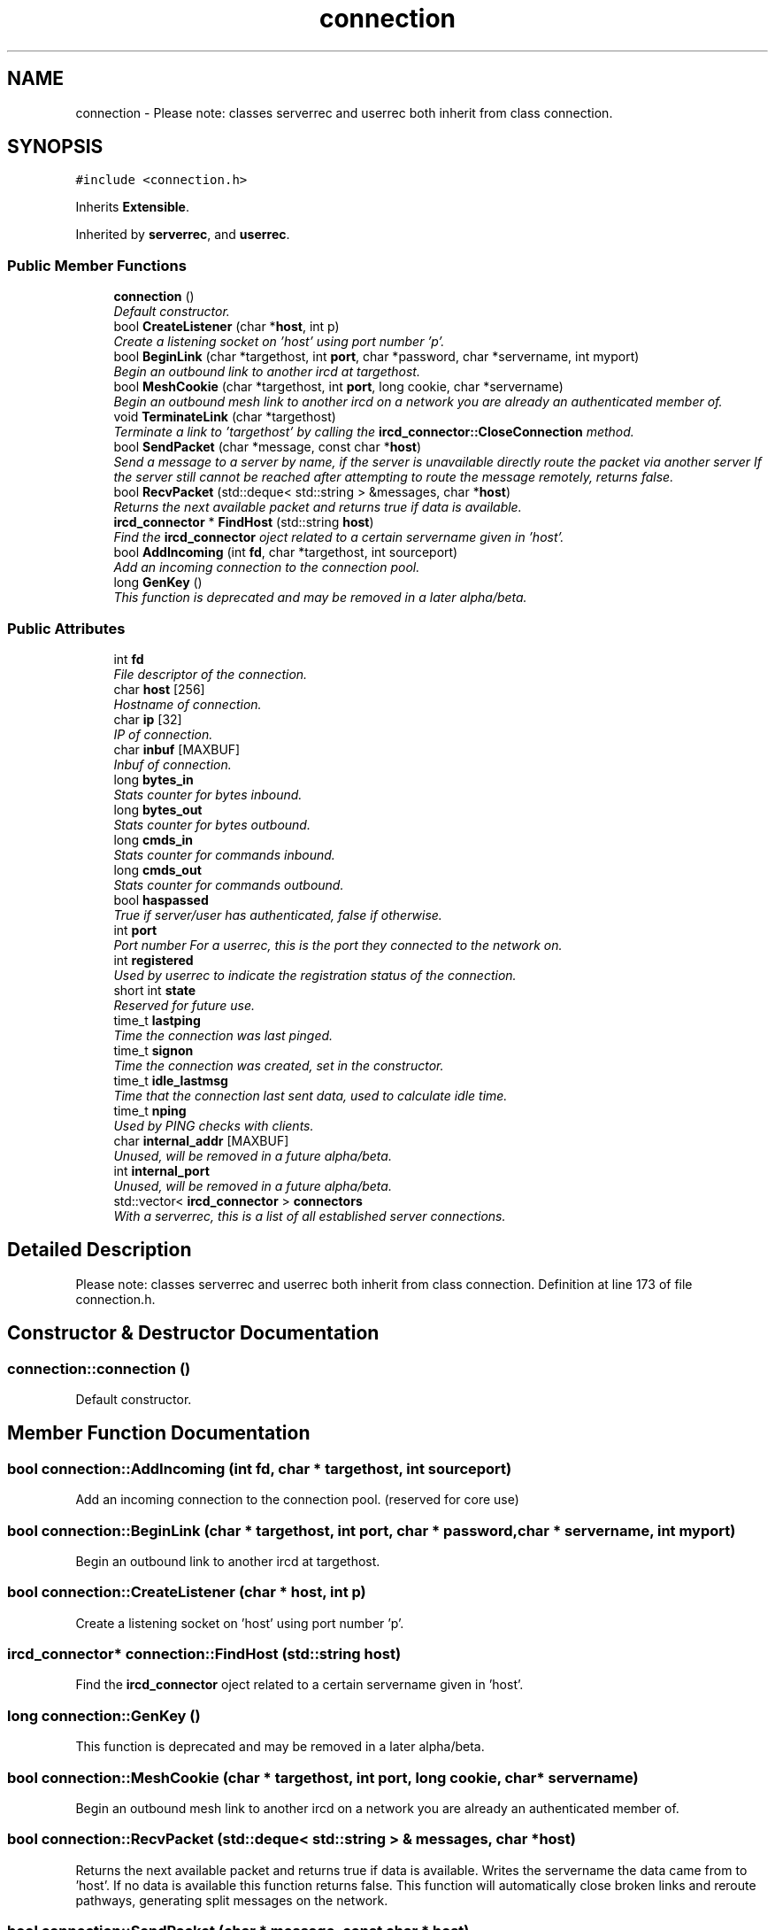 .TH "connection" 3 "28 Mar 2005" "InspIRCd" \" -*- nroff -*-
.ad l
.nh
.SH NAME
connection \- Please note: classes serverrec and userrec both inherit from class connection.  

.PP
.SH SYNOPSIS
.br
.PP
\fC#include <connection.h>\fP
.PP
Inherits \fBExtensible\fP.
.PP
Inherited by \fBserverrec\fP, and \fBuserrec\fP.
.PP
.SS "Public Member Functions"

.in +1c
.ti -1c
.RI "\fBconnection\fP ()"
.br
.RI "\fIDefault constructor. \fP"
.ti -1c
.RI "bool \fBCreateListener\fP (char *\fBhost\fP, int p)"
.br
.RI "\fICreate a listening socket on 'host' using port number 'p'. \fP"
.ti -1c
.RI "bool \fBBeginLink\fP (char *targethost, int \fBport\fP, char *password, char *servername, int myport)"
.br
.RI "\fIBegin an outbound link to another ircd at targethost. \fP"
.ti -1c
.RI "bool \fBMeshCookie\fP (char *targethost, int \fBport\fP, long cookie, char *servername)"
.br
.RI "\fIBegin an outbound mesh link to another ircd on a network you are already an authenticated member of. \fP"
.ti -1c
.RI "void \fBTerminateLink\fP (char *targethost)"
.br
.RI "\fITerminate a link to 'targethost' by calling the \fBircd_connector::CloseConnection\fP method. \fP"
.ti -1c
.RI "bool \fBSendPacket\fP (char *message, const char *\fBhost\fP)"
.br
.RI "\fISend a message to a server by name, if the server is unavailable directly route the packet via another server If the server still cannot be reached after attempting to route the message remotely, returns false. \fP"
.ti -1c
.RI "bool \fBRecvPacket\fP (std::deque< std::string > &messages, char *\fBhost\fP)"
.br
.RI "\fIReturns the next available packet and returns true if data is available. \fP"
.ti -1c
.RI "\fBircd_connector\fP * \fBFindHost\fP (std::string \fBhost\fP)"
.br
.RI "\fIFind the \fBircd_connector\fP oject related to a certain servername given in 'host'. \fP"
.ti -1c
.RI "bool \fBAddIncoming\fP (int \fBfd\fP, char *targethost, int sourceport)"
.br
.RI "\fIAdd an incoming connection to the connection pool. \fP"
.ti -1c
.RI "long \fBGenKey\fP ()"
.br
.RI "\fIThis function is deprecated and may be removed in a later alpha/beta. \fP"
.in -1c
.SS "Public Attributes"

.in +1c
.ti -1c
.RI "int \fBfd\fP"
.br
.RI "\fIFile descriptor of the connection. \fP"
.ti -1c
.RI "char \fBhost\fP [256]"
.br
.RI "\fIHostname of connection. \fP"
.ti -1c
.RI "char \fBip\fP [32]"
.br
.RI "\fIIP of connection. \fP"
.ti -1c
.RI "char \fBinbuf\fP [MAXBUF]"
.br
.RI "\fIInbuf of connection. \fP"
.ti -1c
.RI "long \fBbytes_in\fP"
.br
.RI "\fIStats counter for bytes inbound. \fP"
.ti -1c
.RI "long \fBbytes_out\fP"
.br
.RI "\fIStats counter for bytes outbound. \fP"
.ti -1c
.RI "long \fBcmds_in\fP"
.br
.RI "\fIStats counter for commands inbound. \fP"
.ti -1c
.RI "long \fBcmds_out\fP"
.br
.RI "\fIStats counter for commands outbound. \fP"
.ti -1c
.RI "bool \fBhaspassed\fP"
.br
.RI "\fITrue if server/user has authenticated, false if otherwise. \fP"
.ti -1c
.RI "int \fBport\fP"
.br
.RI "\fIPort number For a userrec, this is the port they connected to the network on. \fP"
.ti -1c
.RI "int \fBregistered\fP"
.br
.RI "\fIUsed by userrec to indicate the registration status of the connection. \fP"
.ti -1c
.RI "short int \fBstate\fP"
.br
.RI "\fIReserved for future use. \fP"
.ti -1c
.RI "time_t \fBlastping\fP"
.br
.RI "\fITime the connection was last pinged. \fP"
.ti -1c
.RI "time_t \fBsignon\fP"
.br
.RI "\fITime the connection was created, set in the constructor. \fP"
.ti -1c
.RI "time_t \fBidle_lastmsg\fP"
.br
.RI "\fITime that the connection last sent data, used to calculate idle time. \fP"
.ti -1c
.RI "time_t \fBnping\fP"
.br
.RI "\fIUsed by PING checks with clients. \fP"
.ti -1c
.RI "char \fBinternal_addr\fP [MAXBUF]"
.br
.RI "\fIUnused, will be removed in a future alpha/beta. \fP"
.ti -1c
.RI "int \fBinternal_port\fP"
.br
.RI "\fIUnused, will be removed in a future alpha/beta. \fP"
.ti -1c
.RI "std::vector< \fBircd_connector\fP > \fBconnectors\fP"
.br
.RI "\fIWith a serverrec, this is a list of all established server connections. \fP"
.in -1c
.SH "Detailed Description"
.PP 
Please note: classes serverrec and userrec both inherit from class connection. Definition at line 173 of file connection.h.
.SH "Constructor & Destructor Documentation"
.PP 
.SS "connection::connection ()"
.PP
Default constructor. 
.SH "Member Function Documentation"
.PP 
.SS "bool connection::AddIncoming (int fd, char * targethost, int sourceport)"
.PP
Add an incoming connection to the connection pool. (reserved for core use)
.SS "bool connection::BeginLink (char * targethost, int port, char * password, char * servername, int myport)"
.PP
Begin an outbound link to another ircd at targethost. 
.SS "bool connection::CreateListener (char * host, int p)"
.PP
Create a listening socket on 'host' using port number 'p'. 
.SS "\fBircd_connector\fP* connection::FindHost (std::string host)"
.PP
Find the \fBircd_connector\fP oject related to a certain servername given in 'host'. 
.SS "long connection::GenKey ()"
.PP
This function is deprecated and may be removed in a later alpha/beta. 
.SS "bool connection::MeshCookie (char * targethost, int port, long cookie, char * servername)"
.PP
Begin an outbound mesh link to another ircd on a network you are already an authenticated member of. 
.SS "bool connection::RecvPacket (std::deque< std::string > & messages, char * host)"
.PP
Returns the next available packet and returns true if data is available. Writes the servername the data came from to 'host'. If no data is available this function returns false. This function will automatically close broken links and reroute pathways, generating split messages on the network.
.SS "bool connection::SendPacket (char * message, const char * host)"
.PP
Send a message to a server by name, if the server is unavailable directly route the packet via another server If the server still cannot be reached after attempting to route the message remotely, returns false. 
.SS "void connection::TerminateLink (char * targethost)"
.PP
Terminate a link to 'targethost' by calling the \fBircd_connector::CloseConnection\fP method. 
.SH "Member Data Documentation"
.PP 
.SS "long \fBconnection::bytes_in\fP"
.PP
Stats counter for bytes inbound. Definition at line 194 of file connection.h.
.PP
Referenced by userrec::userrec().
.SS "long \fBconnection::bytes_out\fP"
.PP
Stats counter for bytes outbound. Definition at line 198 of file connection.h.
.PP
Referenced by userrec::userrec().
.SS "long \fBconnection::cmds_in\fP"
.PP
Stats counter for commands inbound. Definition at line 202 of file connection.h.
.PP
Referenced by userrec::userrec().
.SS "long \fBconnection::cmds_out\fP"
.PP
Stats counter for commands outbound. Definition at line 206 of file connection.h.
.PP
Referenced by userrec::userrec().
.SS "std::vector<\fBircd_connector\fP> \fBconnection::connectors\fP"
.PP
With a serverrec, this is a list of all established server connections. With a userrec this is unused.Definition at line 253 of file connection.h.
.SS "int \fBconnection::fd\fP"
.PP
File descriptor of the connection. Definition at line 178 of file connection.h.
.PP
Referenced by ConfigReader::DumpErrors(), Server::SendTo(), serverrec::serverrec(), and userrec::userrec().
.SS "bool \fBconnection::haspassed\fP"
.PP
True if server/user has authenticated, false if otherwise. Definition at line 210 of file connection.h.
.PP
Referenced by userrec::userrec().
.SS "char \fBconnection::host\fP[256]"
.PP
Hostname of connection. Not used if this is a serverrecDefinition at line 182 of file connection.h.
.PP
Referenced by userrec::GetFullRealHost(), and userrec::userrec().
.SS "time_t \fBconnection::idle_lastmsg\fP"
.PP
Time that the connection last sent data, used to calculate idle time. Definition at line 236 of file connection.h.
.PP
Referenced by userrec::userrec().
.SS "char \fBconnection::inbuf\fP[MAXBUF]"
.PP
Inbuf of connection. Only used for userrecDefinition at line 190 of file connection.h.
.PP
Referenced by userrec::userrec().
.SS "char \fBconnection::internal_addr\fP[MAXBUF]"
.PP
Unused, will be removed in a future alpha/beta. Definition at line 244 of file connection.h.
.SS "int \fBconnection::internal_port\fP"
.PP
Unused, will be removed in a future alpha/beta. Definition at line 248 of file connection.h.
.SS "char \fBconnection::ip\fP[32]"
.PP
IP of connection. Reserved for future use.Definition at line 186 of file connection.h.
.PP
Referenced by userrec::userrec().
.SS "time_t \fBconnection::lastping\fP"
.PP
Time the connection was last pinged. Definition at line 228 of file connection.h.
.PP
Referenced by serverrec::serverrec(), and userrec::userrec().
.SS "time_t \fBconnection::nping\fP"
.PP
Used by PING checks with clients. Definition at line 240 of file connection.h.
.PP
Referenced by userrec::userrec().
.SS "int \fBconnection::port\fP"
.PP
Port number For a userrec, this is the port they connected to the network on. For a serverrec this is the current listening port of the serverrec object.Definition at line 216 of file connection.h.
.PP
Referenced by userrec::userrec().
.SS "int \fBconnection::registered\fP"
.PP
Used by userrec to indicate the registration status of the connection. Definition at line 220 of file connection.h.
.PP
Referenced by userrec::userrec().
.SS "time_t \fBconnection::signon\fP"
.PP
Time the connection was created, set in the constructor. Definition at line 232 of file connection.h.
.PP
Referenced by serverrec::serverrec(), and userrec::userrec().
.SS "short int \fBconnection::state\fP"
.PP
Reserved for future use. Definition at line 224 of file connection.h.

.SH "Author"
.PP 
Generated automatically by Doxygen for InspIRCd from the source code.
